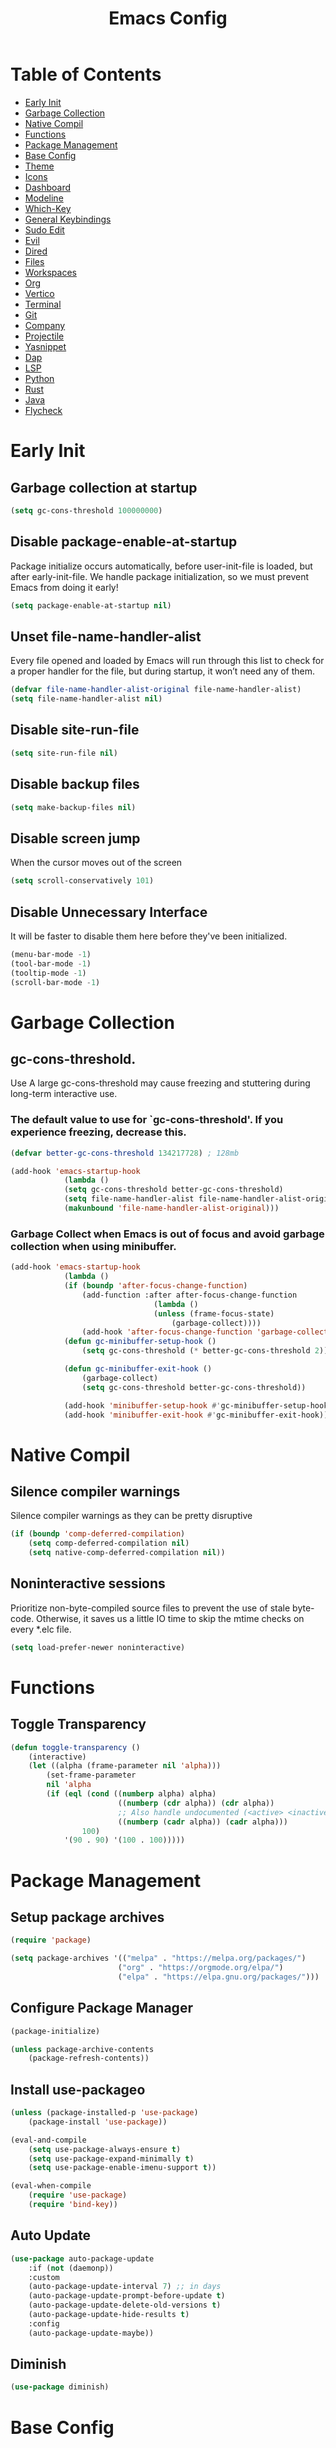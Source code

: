 #+title: Emacs Config

#+property: header-args :mkdirp yes
#+property: header-args:emacs-lisp :tangle ~/.emacs.d/init.el :tangle-mode (identity #o555)

* Table of Contents
:PROPERTIES:
:TOC:      :include all :ignore this
:END:
:CONTENTS:
- [[#early-init][Early Init]]
- [[#garbage-collection][Garbage Collection]]
- [[#native-compil][Native Compil]]
- [[#functions][Functions]]
- [[#package-management][Package Management ]]
- [[#base-config][Base Config]]
- [[#theme][Theme]]
- [[#icons][Icons]]
- [[#dashboard][Dashboard]]
- [[#modeline][Modeline]]
- [[#which-key][Which-Key]]
- [[#general-keybindings][General Keybindings]]
- [[#sudo-edit][Sudo Edit]]
- [[#evil][Evil]]
- [[#dired][Dired]]
- [[#files][Files]]
- [[#workspaces][Workspaces]]
- [[#org][Org]]
- [[#vertico][Vertico]]
- [[#terminal][Terminal]]
- [[#git][Git]]
- [[#company][Company]]
- [[#projectile][Projectile]]
- [[#yasnippet][Yasnippet]]
- [[#dap][Dap]]
- [[#lsp][LSP]]
- [[#python][Python]]
- [[#rust][Rust]]
- [[#java][Java]]
- [[#flycheck][Flycheck]]
:END:


* Early Init
** Garbage collection at startup

#+begin_src emacs-lisp :tangle ~/.emacs.d/early-init.el
(setq gc-cons-threshold 100000000)
#+end_src

** Disable package-enable-at-startup
Package initialize occurs automatically, before user-init-file is loaded, but after early-init-file. We handle package initialization, so we must prevent Emacs from doing it early!

#+begin_src emacs-lisp :tangle ~/.emacs.d/early-init.el
(setq package-enable-at-startup nil)
#+end_src

** Unset file-name-handler-alist
Every file opened and loaded by Emacs will run through this list to check for a proper handler for the file, but during startup, it won’t need any of them.

#+begin_src emacs-lisp :tangle ~/.emacs.d/early-init.el
(defvar file-name-handler-alist-original file-name-handler-alist)
(setq file-name-handler-alist nil)
#+end_src

** Disable site-run-file

#+begin_src emacs-lisp :tangle ~/.emacs.d/early-init.el
(setq site-run-file nil)
#+end_src

** Disable backup files

#+begin_src emacs-lisp :tangle ~/.emacs.d/early-init.el
(setq make-backup-files nil)
#+end_src

** Disable screen jump
When the cursor moves out of the screen

#+begin_src emacs-lisp :tangle ~/.emacs.d/early-init.el
(setq scroll-conservatively 101)
#+end_src

** Disable Unnecessary Interface
It will be faster to disable them here before they've been initialized.

#+begin_src emacs-lisp :tangle ~/.emacs.d/early-init.el
(menu-bar-mode -1)
(tool-bar-mode -1)
(tooltip-mode -1)
(scroll-bar-mode -1)
#+end_src
	 
* Garbage Collection
** gc-cons-threshold.
Use A large gc-cons-threshold may cause freezing
and stuttering during long-term interactive use.

*** The default value to use for `gc-cons-threshold'. If you experience freezing, decrease this.

#+begin_src emacs-lisp
(defvar better-gc-cons-threshold 134217728) ; 128mb

(add-hook 'emacs-startup-hook
            (lambda ()
            (setq gc-cons-threshold better-gc-cons-threshold)
            (setq file-name-handler-alist file-name-handler-alist-original)
            (makunbound 'file-name-handler-alist-original)))
#+end_src

*** Garbage Collect when Emacs is out of focus and avoid garbage collection when using minibuffer.

#+begin_src emacs-lisp
(add-hook 'emacs-startup-hook
            (lambda ()
            (if (boundp 'after-focus-change-function)
                (add-function :after after-focus-change-function
                                (lambda ()
                                (unless (frame-focus-state)
                                    (garbage-collect))))
                (add-hook 'after-focus-change-function 'garbage-collect))
            (defun gc-minibuffer-setup-hook ()
                (setq gc-cons-threshold (* better-gc-cons-threshold 2)))

            (defun gc-minibuffer-exit-hook ()
                (garbage-collect)
                (setq gc-cons-threshold better-gc-cons-threshold))

            (add-hook 'minibuffer-setup-hook #'gc-minibuffer-setup-hook)
            (add-hook 'minibuffer-exit-hook #'gc-minibuffer-exit-hook)))
#+end_src

* Native Compil
** Silence compiler warnings

Silence compiler warnings as they can be pretty disruptive

#+begin_src emacs-lisp
(if (boundp 'comp-deferred-compilation)
    (setq comp-deferred-compilation nil)
    (setq native-comp-deferred-compilation nil))
#+end_src

** Noninteractive sessions

  Prioritize non-byte-compiled source files to
  prevent the use of stale byte-code. Otherwise, it saves us a little IO time
  to skip the mtime checks on every *.elc file.

#+begin_src emacs-lisp
(setq load-prefer-newer noninteractive)
#+end_src
  
* Functions
** Toggle Transparency

#+begin_src emacs-lisp
(defun toggle-transparency ()
    (interactive)
    (let ((alpha (frame-parameter nil 'alpha)))
        (set-frame-parameter
        nil 'alpha
        (if (eql (cond ((numberp alpha) alpha)
                        ((numberp (cdr alpha)) (cdr alpha))
                        ;; Also handle undocumented (<active> <inactive>) form.
                        ((numberp (cadr alpha)) (cadr alpha)))
                100)
            '(90 . 90) '(100 . 100)))))
#+end_src

* Package Management
** Setup package archives

#+begin_src emacs-lisp
(require 'package)

(setq package-archives '(("melpa" . "https://melpa.org/packages/")
                        ("org" . "https://orgmode.org/elpa/")
                        ("elpa" . "https://elpa.gnu.org/packages/")))
#+end_src

** Configure Package Manager

#+begin_src emacs-lisp
(package-initialize)

(unless package-archive-contents
    (package-refresh-contents))
#+end_src

** Install use-packageo

#+begin_src emacs-lisp
(unless (package-installed-p 'use-package)
    (package-install 'use-package))

(eval-and-compile
    (setq use-package-always-ensure t)
    (setq use-package-expand-minimally t)
    (setq use-package-enable-imenu-support t))

(eval-when-compile
    (require 'use-package)
    (require 'bind-key))
#+end_src

** Auto Update

#+begin_src emacs-lisp
(use-package auto-package-update
    :if (not (daemonp))
    :custom
    (auto-package-update-interval 7) ;; in days
    (auto-package-update-prompt-before-update t)
    (auto-package-update-delete-old-versions t)
    (auto-package-update-hide-results t)
    :config
    (auto-package-update-maybe))
#+end_src

** Diminish

#+begin_src emacs-lisp
(use-package diminish)
#+end_src

* Base Config
** Fonts

#+begin_src emacs-lisp
(set-face-attribute 'default nil :font "JetBrains Mono" :height 105)
(set-face-attribute 'fixed-pitch nil :font "JetBrains Mono" :height 105)
(set-face-attribute 'variable-pitch nil :font "JetBrains Mono" :height 105)
#+end_src

** Cursor

#+begin_src emacs-lisp
(setq-default evil-normal-state-cursor '(box "medium sea green")
              evil-insert-state-cursor '(bar "medium sea green")
              evil-visual-state-cursor '(hollow "orange")
              blink-cursor-mode nil)
#+end_src

** Column Number

#+begin_src emacs-lisp
(column-number-mode)

;; Enable line numbers for some modes
(dolist (mode '(text-mode-hook
                                prog-mode-hook
                                conf-mode-hook))
    (add-hook mode (lambda ()
                    (display-line-numbers-mode 1)
                    (setq-default display-line-numbers-type 'relative)
                    )))

(dolist (mode '(org-mode-hook))
    (add-hook mode (lambda () (display-line-numbers-mode 0))))
#+end_src

** Parentheses

#+begin_src emacs-lisp
(show-paren-mode 1)
(electric-pair-mode 1)
#+end_src

** Auto-revert
*** Revert Dired and other buffers
#+begin_src emacs-lisp
(setq global-auto-revert-non-file-buffers t)
#+end_src

*** Revert buffers when the underlying file has changed
#+begin_src emacs-lisp
(global-auto-revert-mode 1)
#+end_src

** Make ESC quit prompts

#+begin_src emacs-lisp
(global-set-key (kbd "<escape>") 'keyboard-escape-quit)
#+end_src

** Simplify Yes/No Prompts

#+begin_src emacs-lisp
(fset 'yes-or-no-p 'y-or-n-p)
(setq use-dialog-box nil)
#+end_src

** Prettify Symbols
Prettify symbols mode, a built-in mode for displaying sequences of characters as fancy characters or symbols.

#+begin_src emacs-lisp
(global-prettify-symbols-mode 1)
(defun add-pretty-lambda ()
    "Make some word or string show as pretty Unicode symbols.  See https://unicodelookup.com for more."
    (setq prettify-symbols-alist
                '(("lambda" . 955)
                    ("->" . 8594)
                    ("<=" . 8804)
                    (">=" . 8805))))
(add-hook 'prog-mode-hook 'add-pretty-lambda)
(add-hook 'org-mode-hook 'add-pretty-lambda)
#+end_src

** Smooth Scrolling
Configurations to smooth scrolling.

*** Vertical Scroll

#+begin_src emacs-lisp
(setq scroll-step 1)
(setq scroll-margin 1)
(setq scroll-conservatively 101)
(setq scroll-up-aggressively 0.01)
(setq scroll-down-aggressively 0.01)
(setq auto-window-vscroll nil)
(setq fast-but-imprecise-scrolling nil)
(setq mouse-wheel-scroll-amount '(1 ((shift) . 1)))
(setq mouse-wheel-progressive-speed nil)
#+end_src

*** Horizontal Scroll

#+begin_src emacs-lisp
(setq hscroll-step 1)
(setq hscroll-margin 1)
#+end_src

* Theme
** Doom Theme
+ 'doom-themes-enable-bold' - if nil, bold is universally disabled
+ 'doom-themes-enable-italic' - if nil, italics is universally disabled
+ 'doom-themes-visual-bell-config' - Enable flashing mode-line on errors
+ 'doom-themes-treemacs-theme' - use "doom-colors" for less minimal icon theme
+ 'doom-themes-org-config' - Corrects (and improves) org-mode's native fontification.

#+begin_src emacs-lisp
(use-package doom-themes
    :config
    (setq doom-themes-enable-bold t
        doom-themes-enable-italic t)
    (load-theme 'doom-one t)

    (doom-themes-visual-bell-config)
    (setq-default doom-themes-treemacs-theme "doom-atom")
    (doom-themes-treemacs-config)
    (doom-themes-org-config))
#+end_src

** JetBrains Darcula

#+begin_src emacs-lisp
;;(use-package jetbrains-darcula-theme
;;	:config
;;	(load-theme 'jetbrains-darcula t))
#+end_src

* Icons
** All-the-icons
NOTE: The first time you load your configuration on a new machine, you'll
need to run the following command interactively so that mode line icons
display correctly:
M-x all-the-icons-install-fonts

#+begin_src emacs-lisp
(use-package all-the-icons)
#+end_src

* Dashboard
** Dashboard

An extensible emacs startup screen showing you what’s most important.

#+begin_src emacs-lisp
(use-package dashboard
    :init
    (setq dashboard-banner-logo-title "Welcome to Emacs!")
    (setq dashboard-startup-banner 'logo)
    (setq dashboard-center-content t)
    (setq dashboard-items '((recents  . 10)
                        (bookmarks . 10)
                        (projects . 5)))
    (setq dashboard-set-heading-icons t)
    (setq dashboard-set-file-icons t)
    (setq dashboard-set-navigator t)
    ;; (setq dashboard-projects-switch-function 'counsel-projectile-switch-project-by-name)
    :config
    (dashboard-setup-startup-hook))
#+end_src

** Dashboard in Emacsclient

This setting ensures that emacsclient always opens on dashboard rather than scratch.

#+begin_src emacs-lisp
(setq initial-buffer-choice (lambda () (get-buffer "*dashboard*")))
#+end_src

* Modeline

#+begin_src emacs-lisp
(use-package doom-modeline
    :init (doom-modeline-mode 1)
    :custom
    (doom-modeline-height 25)
    (doom-modeline-persp-name nil)
    )
#+end_src

* Which-Key

#+begin_src emacs-lisp
(use-package which-key
    :init
    (which-key-mode)
    (which-key-setup-minibuffer)
    (which-key-show-major-mode)
    :diminish which-key-mode
    :config
    (setq which-key-idle-delay 0.5)
    )
#+end_src

* General Keybindings

#+begin_src emacs-lisp
(use-package general
    :init
    (setq-default general-override-states '(insert
                                            emacs
                                            hybrid
                                            normal
                                            visual
                                            motion
                                            operator
                                            replace))
    :config
    (general-define-key
        :prefix "SPC"
        :states '(normal visual motion)
        :keymaps 'override

        ","     '(persp-switch-to-buffer* :which-key "workspace beffer")
        "."     '(consult-buffer :which-key "switch beffer")
        ":"     '(execute-extended-command :which-key "M-x")
        "s"     '(treemacs :which-key "treemacs")
        "a"     '(toggle-transparency :which-key "transparency")

        "RET"   '(:ignore t :which-key "bookmark")
        "RET j" '(consult-bookmark :which-key "bookmark jump")
        "RET s" '(bookmark-set :which-key "bookmark set")

        "TAB"   '(:ignore t :which-key "workspaces")
        "TAB n" '(persp-next :which-key "next perspective")
        "TAB p" '(persp-prev :which-key "prev perspective")
        "TAB k" '(persp-kill :which-key "kill perspective")
        "TAB b" '(persp-kill-buffer* :which-key "kill perspective buffer")
        "TAB K" '(persp-kill-others :which-key "kill other perspectives")
        "TAB l" '(persp-switch-last :which-key "switch last perspectives")
        "TAB s" '(persp-switch :which-key "switch by name")
        "TAB S" '(persp-state-save :which-key "save persp")
        "TAB L" '(persp-state-load :which-key "load persp")

        "b"     '(:ignore t :which-key "buffers")
        "b k"   '(kill-buffer :which-key "kill buffer")
        "b w"   '(kill-buffer-and-window :which-key "kill buffer and window")

        "d"     '(:ignore t :whick-key "dired")
        "d d"   '(dired :which-key "open dired")
        "d j"   '(dired-jump :which-key "dired jump")
        "d o"   '(dired-other-frame :which-key "dired other frame")

        "c"     '(:ignore t :which-key "comments")
        "c l"   '(comment-line :whick-key "comment or uncomment line")
        "c r"   '(comment-or-uncomment-region :which-key "comment or uncomment region")

        "e"     '(:ignore t :which-key "eval")
        "e l"   '(eval-last-sexp :which-key "last sexp")

        "f"     '(:ignore t :which-key "files")
        "f d"   '(delete-file :whick-key "delete file")
        "f l"   '((lambda () (interactive) (load-file "~/.emacs.d/init.el")) :whick-key "reload emacs config")
        "f s"   '(save-buffer :whick-key "save file")
        "f f"   '(find-file :which-key "find file")

        "g"     '(:ignore t :which-key "git")
        "g l"   '(:ignore t :which-key "log")
        "g l c" '(magit-log-current :which-key "log current")
        "g l f" '(magit-log-buffer-file :which-key "log buffer file")
        "g c"   '(magit-commit :which-key "commit")
        "g s"   '(magit-status :which-key "status")
        "g d"   '(magit-diff-unstaged :which-key "diff unstaged")
        "g c"   '(magit-branch-or-checkout :which-key "branch or checkout")
        "g b"   '(magit-branch :which-key "branch")
        "g p"   '(magit-push-current :which-key "push current")
        "g P"   '(magit-pull-branch :which-key "pull branch")
        "g f"   '(magit-fetch :which-key "fetch")
        "g F"   '(magit-fetch-all :which-key "fetch all")
        "g r"   '(magit-rebase :which-key "rebase")

        "o"     '(:ignore t :which-key "org")
        "o b"   '(:ignore t :whick-key "babel")
        "o b t" '(org-babel-tangle :whick-key "tangle")
        "o t"   '(org-insert-structure-template :whick-key "template")
        "o r"   '(:ignore t :which-key "org-roam")
        "o r t" '(org-roam-buffer-toggle :whick-key "toggle buffer")
        "o r f" '(org-roam-node-find :which-key "node find")
        "o r g" '(org-roam-graph :which-key "graph")
        "o r i" '(org-roam-node-insert :which-key "node insert")
        "o r c" '(org-roam-capture :which-key "capture")
        "o r o" '(org-open-at-point :which-key "open at point")
        "o r d" '(org-roam-dailies-capture-today :which-key "dailies capture today")
        "o r w" '(org-capture-finalize :which-key "finalize")

        "t"   '(:ignore t :which-key "term")
        "t e" '(eshell :whick-key "eshell")
        "t t" '(term :whick-key "term")
        "t v" '(vterm :whick-key "vterm")
        "t o" '(openwith-mode :whick-key "openwith-mode")

        "p"     '(:ignore t :which-key "projectile")
        "p f"   '(projectile-find-file :whick-key "find file")
        "p p"   '(projectile-switch-project :whick-key "switch project")
        "p k"   '(projectile-kill-buffers :whick-key "kill project buffers")

        "q"     '(:ignore t :which-key "quit")
        "q q"   '(save-buffers-kill-terminal :which-key "exit emacs")
        "q k"   '(kill-emacs :which-key "kill emacs")

        "w"     '(:ignore t :which-key "windows")
        "w b"   '(evil-window-bottom-right :which-key "window bottom right")
        "w d"   '(evil-window-delete :which-key "delete window")
        "w s"   '(evil-window-split :which-key "split window")
        "w v"   '(evil-window-vsplit :which-key "vsplit window")
        "w h"   '(evil-window-left :which-key "left window")
        "w l"   '(evil-window-right :which-key "right window")
        "w j"   '(evil-window-down :which-key "down window")
        "w k"   '(evil-window-up :which-key "up window")
        "w ="   '(balance-windows :which-key "balance windows")
        "w +"   '(evil-window-increase-height :which-key "increase window height")
        "w -"   '(evil-window-decrease-height :which-key "decrease window height")
        "w >"   '(evil-window-increase-width :which-key "increase window width")
        "w <"   '(evil-window-decrease-width :which-key "decrease window widht")
        "w t"   '(evil-window-top-left :which-key "window top left")))
#+end_src

* Sudo Edit

#+begin_src emacs-lisp
(use-package sudo-edit
    :commands (sudo-edit))
#+end_src

* Evil
** undo-tree

#+begin_src emacs-lisp
(use-package undo-tree
    :config
    (global-undo-tree-mode))
#+end_src

** undo-fu

#+begin_src emacs-lisp
(use-package undo-fu)
#+end_src

** evil

#+begin_src emacs-lisp
(use-package evil
    :init
    (setq evil-want-integration t)
    (setq evil-want-keybinding nil)
    (setq evil-undo-system 'undo-fu)
    :hook ((evil-insert-state-exit . (lambda ()
                                        (call-interactively #'save-buffer)))
            )
    :config
    (evil-mode 1))
#+end_src

** evil-collection

#+begin_src emacs-lisp
(use-package evil-collection
    :after evil
    :config
    (evil-collection-init))
#+end_src

** evil shift

Keep text selected after indentation

#+begin_src emacs-lisp
(defun my/evil-shift-right ()
    (interactive)
    (evil-shift-right evil-visual-beginning evil-visual-end)
    (evil-normal-state)
    (evil-visual-restore))

(defun my/evil-shift-left ()
    (interactive)
    (evil-shift-left evil-visual-beginning evil-visual-end)
    (evil-normal-state)
    (evil-visual-restore))

(evil-define-key 'visual global-map (kbd ">") 'my/evil-shift-right)
(evil-define-key 'visual global-map (kbd "<") 'my/evil-shift-left)
#+end_src
   
* Dired
** Rainbow

#+begin_src emacs-lisp
(use-package dired-rainbow
    :defer 2
    :config
    (dired-rainbow-define-chmod directory "#6cb2eb" "d.*")
    (dired-rainbow-define html "#eb5286" ("css" "less" "sass" "scss" "htm" "html" "jhtm" "mht" "eml" "mustache" "xhtml"))
    (dired-rainbow-define xml "#f2d024" ("xml" "xsd" "xsl" "xslt" "wsdl" "bib" "json" "msg" "pgn" "rss" "yaml" "yml" "rdata"))
    (dired-rainbow-define document "#9561e2" ("docm" "doc" "docx" "odb" "odt" "pdb" "pdf" "ps" "rtf" "djvu" "epub" "odp" "ppt" "pptx"))
    (dired-rainbow-define markdown "#ffed4a" ("org" "etx" "info" "markdown" "md" "mkd" "nfo" "pod" "rst" "tex" "textfile" "txt"))
    (dired-rainbow-define database "#6574cd" ("xlsx" "xls" "csv" "accdb" "db" "mdb" "sqlite" "nc"))
    (dired-rainbow-define media "#de751f" ("mp3" "mp4" "mkv" "MP3" "MP4" "avi" "mpeg" "mpg" "flv" "ogg" "mov" "mid" "midi" "wav" "aiff" "flac"))
    (dired-rainbow-define image "#f66d9b" ("tiff" "tif" "cdr" "gif" "ico" "jpeg" "jpg" "png" "psd" "eps" "svg"))
    (dired-rainbow-define log "#c17d11" ("log"))
    (dired-rainbow-define shell "#f6993f" ("awk" "bash" "bat" "sed" "sh" "zsh" "vim"))
    (dired-rainbow-define interpreted "#38c172" ("py" "ipynb" "rb" "pl" "t" "msql" "mysql" "pgsql" "sql" "r" "clj" "cljs" "scala" "js"))
    (dired-rainbow-define compiled "#4dc0b5" ("asm" "cl" "lisp" "el" "c" "h" "c++" "h++" "hpp" "hxx" "m" "cc" "cs" "cp" "cpp" "go" "f" "for" "ftn" "f90" "f95" "f03" "f08" "s" "rs" "hi" "hs" "pyc" ".java"))
    (dired-rainbow-define executable "#8cc4ff" ("exe" "msi"))
    (dired-rainbow-define compressed "#51d88a" ("7z" "zip" "bz2" "tgz" "txz" "gz" "xz" "z" "Z" "jar" "war" "ear" "rar" "sar" "xpi" "apk" "xz" "tar"))
    (dired-rainbow-define packaged "#faad63" ("deb" "rpm" "apk" "jad" "jar" "cab" "pak" "pk3" "vdf" "vpk" "bsp"))
    (dired-rainbow-define encrypted "#ffed4a" ("gpg" "pgp" "asc" "bfe" "enc" "signature" "sig" "p12" "pem"))
    (dired-rainbow-define fonts "#6cb2eb" ("afm" "fon" "fnt" "pfb" "pfm" "ttf" "otf"))
    (dired-rainbow-define partition "#e3342f" ("dmg" "iso" "bin" "nrg" "qcow" "toast" "vcd" "vmdk" "bak"))
    (dired-rainbow-define vc "#0074d9" ("git" "gitignore" "gitattributes" "gitmodules"))
    (dired-rainbow-define-chmod executable-unix "#38c172" "-.*x.*"))
#+end_src
   
** Single

#+begin_src emacs-lisp
(use-package dired-single
    :defer t)
#+end_src
  
** Map

#+begin_src emacs-lisp
(evil-collection-define-key 'normal 'dired-mode-map
    "h" 'dired-single-up-directory
    "H" 'dired-omit-mode
    "l" 'dired-single-buffer)
#+end_src
   
** Dired Icons

#+begin_src emacs-lisp
(use-package all-the-icons-dired
    :if (display-graphic-p)
    :hook (dired-mode . all-the-icons-dired-mode))
#+end_src

* Files
** Opening Files Externally

#+begin_src emacs-lisp
(use-package openwith
    :config
    (setq large-file-warning-threshold nil)
    (setq openwith-associations
        (list
            (list (openwith-make-extension-regexp
                '("mpg" "mpeg" "mp3" "mp4"
                    "avi" "wmv" "wav" "mov" "flv"
                    "ogm" "ogg" "mkv"))
                "mpv"
                '(file))
            (list (openwith-make-extension-regexp
                '("xbm" "pbm" "pgm" "ppm" "pnm"
                    "png" "gif" "bmp" "tif" "jpeg"
                    "jpg"))
                    "feh"
                    '(file))
            (list (openwith-make-extension-regexp
                '("pdf"))
                "evince"
                '(file)))))
#+end_src
   
* Workspaces
** persp-mode
+ 'persp-modestring-short' - only displays the current perspective

#+begin_src emacs-lisp
(use-package perspective
    :demand t
    :custom
    (persp-initial-frame-name "emacs")
    :config
    (setq-default persp-modestring-short t)
    ;; Running `persp-mode' multiple times resets the perspective list...
    (unless (equal persp-mode t)
    (persp-mode)))
#+end_src
  
* Org
** Org-mode

#+begin_src emacs-lisp
(use-package org
    :hook (org-mode . (lambda ()
                        (org-indent-mode)
                        (variable-pitch-mode 1)
                        (auto-fill-mode 0)
                        (visual-line-mode 1)
                        (setq evil-auto-indent nil)
                        (diminish org-indent-mode)))
    :config
    (setq org-ellipsis " ▾"
        org-hide-emphasis-markers t))
#+end_src

** Superstar

#+begin_src emacs-lisp
(use-package org-superstar
    :after org
    :hook (org-mode . org-superstar-mode)
    :custom
    (org-superstar-remove-leading-stars t)
    (org-superstar-headline-bullets-list '("◉" "○" "●" "○" "●" "○" "●"))
)
#+end_src

** Size

Increase the size of various *headings*

#+begin_src emacs-lisp
(set-face-attribute 'org-document-title nil :font "JetBrains Mono" :weight 'bold :height 1.1)
(dolist (face '((org-level-1 . 1.1)
                (org-level-2 . 1.09)
                (org-level-3 . 1.09)
                (org-level-4 . 1.08)
                (org-level-5 . 1.07)
                (org-level-6 . 1.06)
                (org-level-7 . 1.05)
                (org-level-8 . 1.05)))
    (set-face-attribute (car face) nil :font "JetBrains Mono" :weight 'medium :height (cdr face)))
#+end_src

** Org Indent
Make sure org-indent face is available

#+begin_src emacs-lisp
(require 'org-indent)

;; Ensure that anything that should be fixed-pitch in Org files appears that way
(set-face-attribute 'org-block nil :foreground nil :inherit 'fixed-pitch)
(set-face-attribute 'org-table nil  :inherit 'fixed-pitch)
(set-face-attribute 'org-formula nil  :inherit 'fixed-pitch)
(set-face-attribute 'org-code nil   :inherit '(shadow fixed-pitch))
(set-face-attribute 'org-indent nil :inherit '(org-hide fixed-pitch))
(set-face-attribute 'org-verbatim nil :inherit '(shadow fixed-pitch))
(set-face-attribute 'org-special-keyword nil :inherit '(font-lock-comment-face fixed-pitch))
(set-face-attribute 'org-meta-line nil :inherit '(font-lock-comment-face fixed-pitch))
(set-face-attribute 'org-checkbox nil :inherit 'fixed-pitch)
#+end_src

** Rid of the background
Get rid of the background on column views

#+begin_src emacs-lisp
(set-face-attribute 'org-column nil :background nil)
(set-face-attribute 'org-column-title nil :background nil)
#+end_src

** Visual Fill

#+begin_src emacs-lisp
(use-package visual-fill-column
    :hook (org-mode . (lambda ()
                        (setq visual-fill-column-width 120
                                visual-fill-column-center-text t)
                        (visual-fill-column-mode 1)))
)
#+end_src

** Roam

#+begin_src emacs-lisp
(use-package org-roam
    :ensure t
    :init
    (setq org-roam-v2-ack t)
    :custom
    (org-roam-directory (file-truename "~/org/roam_notes/"))
    (org-roam-compilation-everywhere t)
    :bind (("C-c n i" . org-roam-node-insert))
    :config
    (org-roam-db-autosync-mode))
#+end_src

** Babel
*** Confirm Evaluate

#+begin_src emacs-lisp
(setq org-confirm-babel-evaluate nil)
#+end_src

*** Load languages

#+begin_src emacs-lisp
(org-babel-do-load-languages
    'org-babel-load-languages
    '((emacs-lisp . t)
      (python . t)
      (shell . t)))
#+end_src

* Vertico
** Vertico
+ 'vertico-resize' - Grow and shrink the Vertico minibuffer.
+ 'vertico-cycle' - Optionally enable cycling for `vertico-next' and `vertico-previous'.

#+begin_src emacs-lisp
(use-package vertico
    :init
    (vertico-mode)
    (setq vertico-resize t)
    (setq vertico-cycle t)
    )
#+end_src

** Consult

#+begin_src emacs-lisp
(use-package consult)
#+end_src

** Orderless
Use the `orderless' completion style. Additionally enable
`partial-completion' for file path expansion. `partial-completion' is
important for wildcard support. Multiple files can be opened at once
with `find-file' if you enter a wildcard. You may also give the
`initials' completion style a try.

#+begin_src emacs-lisp
(use-package orderless
    :init
    (setq completion-styles '(orderless)
        completion-category-defaults nil
        completion-category-overrides '((file (styles partial-completion)))))
#+end_src

** Savehist
Persist history over Emacs restarts. Vertico sorts by history position.

#+begin_src emacs-lisp
(use-package savehist
    :init
    (savehist-mode))
#+end_src

** Emacs
A few more useful configurations.
+ 'completing-read-multiple' - Add prompt indicator
+ 'consult-completing-read-multiple' - Alternatively add prompt indicator

#+begin_src emacs-lisp
(use-package emacs
    :init
    (defun crm-indicator (args)
    (cons (concat "[CRM] " (car args)) (cdr args)))
    (advice-add #'completing-read-multiple :filter-args #'crm-indicator)

    ;; Do not allow the cursor in the minibuffer prompt
    (setq minibuffer-prompt-properties
        '(read-only t cursor-intangible t face minibuffer-prompt))
    (add-hook 'minibuffer-setup-hook #'cursor-intangible-mode)

    ;; Emacs 28: Hide commands in M-x which do not work in the current mode.
    ;; Vertico commands are hidden in normal buffers.
    ;; (setq read-extended-command-predicate
    ;;       #'command-completion-default-include-p)

    (setq enable-recursive-minibuffers t))
#+end_src

** Marginalia

#+begin_src emacs-lisp
(use-package marginalia
    :init
    (marginalia-mode))
#+end_src

* Terminal
** Vterm

#+begin_src emacs-lisp
(use-package vterm)
#+end_src

* Git
** Magit

#+begin_src emacs-lisp
(use-package magit)
#+end_src

** diff-hl

#+begin_src emacs-lisp
(use-package diff-hl
    :init
    (global-diff-hl-mode)
    (diff-hl-flydiff-mode)
    :hook ((magit-pre-refresh-hook . diff-hl-magit-pre-refresh)
            (magit-post-refresh-hook . diff-hl-magit-post-refresh)))
#+end_src

* Company
** company

#+begin_src emacs-lisp
(use-package company
    :init
    (add-hook 'after-init-hook #'global-company-mode)
    :custom
    (company-minimum-prefix-length 1)
    (company-idle-delay 0.0)
    )
#+end_src
   
** company-shell

#+begin_src emacs-lisp
(use-package company-shell
    :after sh-script
    :custom (add-to-list 'company-backends 'company-shell))
#+end_src
   
** company-box

#+begin_src emacs-lisp
(use-package company-box
    :hook (company-mode . company-box-mode))
#+end_src
   
* Projectile

#+begin_src emacs-lisp
(use-package projectile
    :diminish projectile-mode
    :config (projectile-mode +1)
    ;; :custom ((projectile-completion-system 'ivy))
    :bind-keymap ("C-c p" . projectile-command-map)
    :init
    ;; (when (file-directory-p "~/Dev")
    ;; 	(setq projectile-project-search-path '("~/Dev")))
    (setq projectile-switch-project-action #'projectile-dired))
#+end_src
  
* Yasnippet

#+begin_src emacs-lisp
(use-package yasnippet :config (yas-global-mode))
#+end_src
  
* Dap

#+begin_src emacs-lisp
(use-package dap-mode
    :diminish
    :bind
    (:map dap-mode-map
        (("<f12>" . dap-debug)
        ("<f8>" . dap-continue)
        ("<f9>" . dap-next)
        ("<M-f11>" . dap-step-in)
        ("C-M-<f11>" . dap-step-out)
        ("<f7>" . dap-breakpoint-toggle))))
#+end_src
  
* LSP

#+begin_src emacs-lisp
(use-package lsp-mode
    :init
    ;; set prefix for lsp-command-keymap (few alternatives - "C-l", "C-c l")
    ;; (setq lsp-keymap-prefix "SPC")
    (setq-default tab-width 4)
    (setq-default c-basic-offset 4)
    ;; (setq-default indent-tabs-mode nil)
    :config
    (lsp-modeline-code-actions-mode t)
    (setq-default lsp-modeline-code-actions-segments '(count icon name))
    (setq-default +format-with-lsp t)
    :hook (;; replace XXX-mode with concrete major-mode(e. g. python-mode)
        ;; (java-mode . lsp)
        ;; (python-mode . lsp)
        (rust-mode . lsp)
        (sh-mode . lsp)
        (lsp-mode . lsp-enable-which-key-integration))
    :commands lsp)
#+end_src
  
* Python
** python-mode

#+begin_src emacs-lisp
(use-package python-mode
    :custom
    (python-shell-interpreter "ipython"))
#+end_src

** lsp-pyright

#+begin_src emacs-lisp
(use-package lsp-pyright
    :ensure t
    :hook (python-mode . (lambda ()
                            (require 'lsp-pyright)
                            (lsp))))
#+end_src

** poetry

#+begin_src emacs-lisp
(use-package poetry
    :hook (python-mode . poetry-tracking-mode))
#+end_src
   
* Rust
** rust-mode

#+begin_src emacs-lisp
(use-package rust-mode)
#+end_src

** cargo

#+begin_src emacs-lisp
(use-package cargo
    :hook ((rust-mode . cargo-minor-mode)))
#+end_src

* Java

#+begin_src emacs-lisp
(use-package meghanada
    :hook (java-mode . (lambda ()
                        (meghanada-mode t)
                        (setq indent-tabs-mode t
                            tab-width 4
                            evil-shift-width 4)
                        ;;(add-hook 'before-save-hook 'meghanada-code-beautify-before-save)
                        ))
    )
#+end_src
  
* Flycheck
** flycheck

#+begin_src emacs-lisp
(use-package flycheck
    :config
    (add-to-list 'flycheck-check-syntax-automatically 'idle-change))
#+end_src
   
** flycheck-rust

#+begin_src emacs-lisp
(use-package flycheck-rust
    :after (rust-mode)
    :hook ((flycheck-mode . flycheck-rust-setup))
    )
#+end_src
